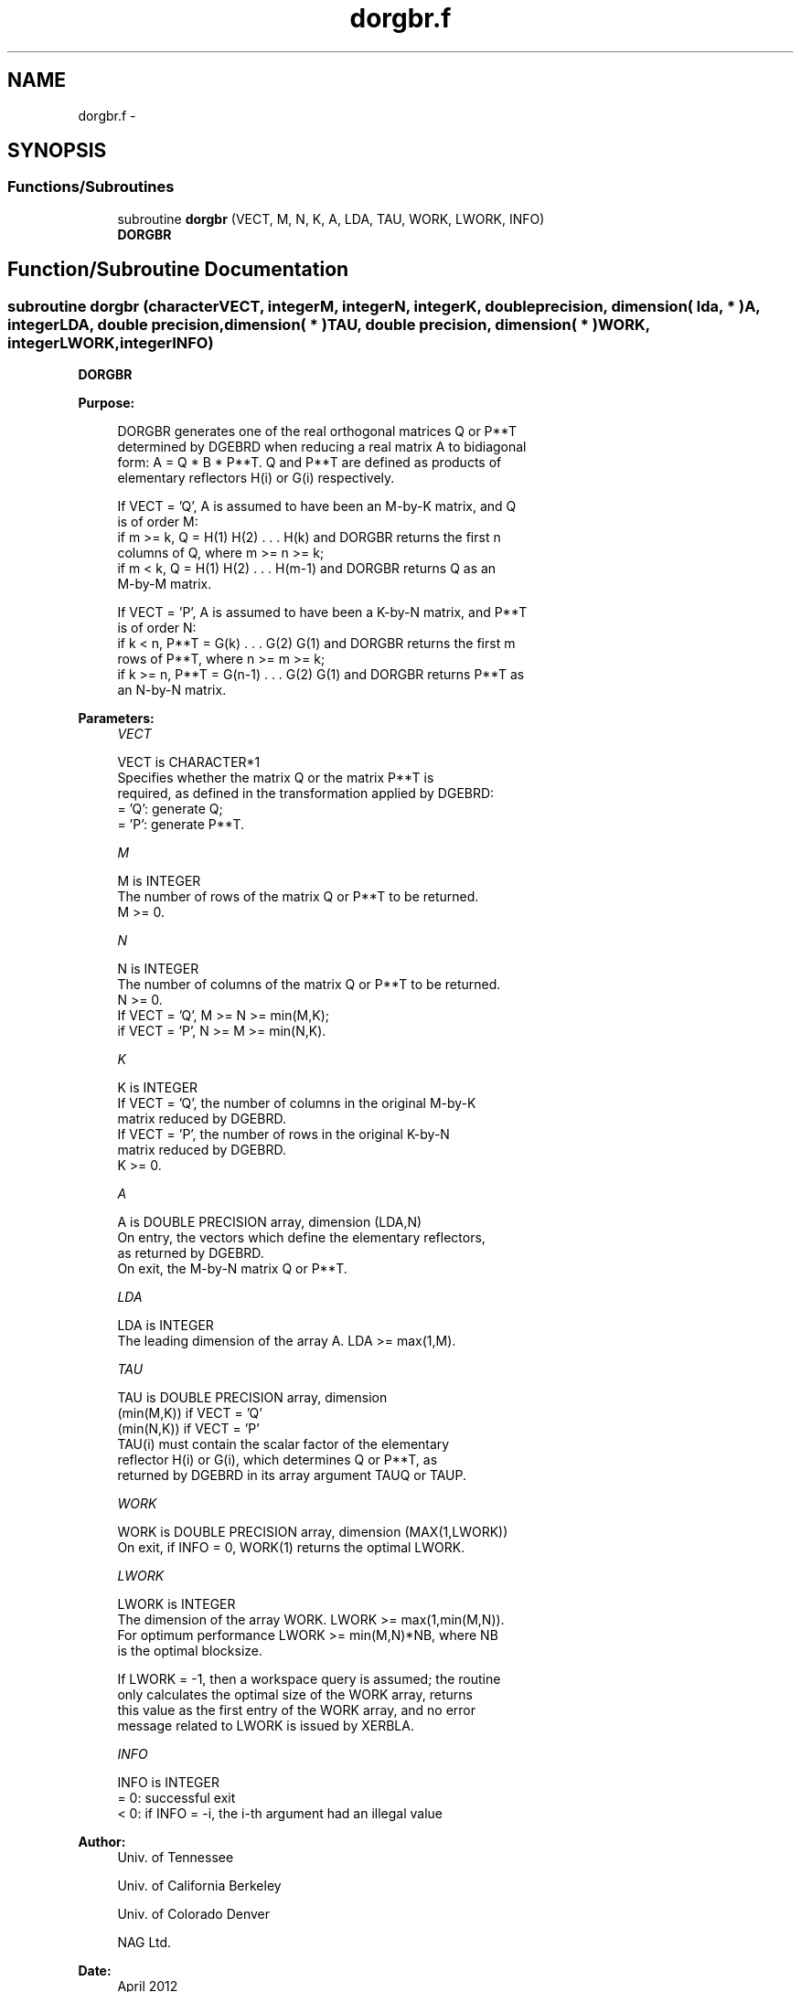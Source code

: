 .TH "dorgbr.f" 3 "Sat Nov 16 2013" "Version 3.4.2" "LAPACK" \" -*- nroff -*-
.ad l
.nh
.SH NAME
dorgbr.f \- 
.SH SYNOPSIS
.br
.PP
.SS "Functions/Subroutines"

.in +1c
.ti -1c
.RI "subroutine \fBdorgbr\fP (VECT, M, N, K, A, LDA, TAU, WORK, LWORK, INFO)"
.br
.RI "\fI\fBDORGBR\fP \fP"
.in -1c
.SH "Function/Subroutine Documentation"
.PP 
.SS "subroutine dorgbr (characterVECT, integerM, integerN, integerK, double precision, dimension( lda, * )A, integerLDA, double precision, dimension( * )TAU, double precision, dimension( * )WORK, integerLWORK, integerINFO)"

.PP
\fBDORGBR\fP  
.PP
\fBPurpose: \fP
.RS 4

.PP
.nf
 DORGBR generates one of the real orthogonal matrices Q or P**T
 determined by DGEBRD when reducing a real matrix A to bidiagonal
 form: A = Q * B * P**T.  Q and P**T are defined as products of
 elementary reflectors H(i) or G(i) respectively.

 If VECT = 'Q', A is assumed to have been an M-by-K matrix, and Q
 is of order M:
 if m >= k, Q = H(1) H(2) . . . H(k) and DORGBR returns the first n
 columns of Q, where m >= n >= k;
 if m < k, Q = H(1) H(2) . . . H(m-1) and DORGBR returns Q as an
 M-by-M matrix.

 If VECT = 'P', A is assumed to have been a K-by-N matrix, and P**T
 is of order N:
 if k < n, P**T = G(k) . . . G(2) G(1) and DORGBR returns the first m
 rows of P**T, where n >= m >= k;
 if k >= n, P**T = G(n-1) . . . G(2) G(1) and DORGBR returns P**T as
 an N-by-N matrix.
.fi
.PP
 
.RE
.PP
\fBParameters:\fP
.RS 4
\fIVECT\fP 
.PP
.nf
          VECT is CHARACTER*1
          Specifies whether the matrix Q or the matrix P**T is
          required, as defined in the transformation applied by DGEBRD:
          = 'Q':  generate Q;
          = 'P':  generate P**T.
.fi
.PP
.br
\fIM\fP 
.PP
.nf
          M is INTEGER
          The number of rows of the matrix Q or P**T to be returned.
          M >= 0.
.fi
.PP
.br
\fIN\fP 
.PP
.nf
          N is INTEGER
          The number of columns of the matrix Q or P**T to be returned.
          N >= 0.
          If VECT = 'Q', M >= N >= min(M,K);
          if VECT = 'P', N >= M >= min(N,K).
.fi
.PP
.br
\fIK\fP 
.PP
.nf
          K is INTEGER
          If VECT = 'Q', the number of columns in the original M-by-K
          matrix reduced by DGEBRD.
          If VECT = 'P', the number of rows in the original K-by-N
          matrix reduced by DGEBRD.
          K >= 0.
.fi
.PP
.br
\fIA\fP 
.PP
.nf
          A is DOUBLE PRECISION array, dimension (LDA,N)
          On entry, the vectors which define the elementary reflectors,
          as returned by DGEBRD.
          On exit, the M-by-N matrix Q or P**T.
.fi
.PP
.br
\fILDA\fP 
.PP
.nf
          LDA is INTEGER
          The leading dimension of the array A. LDA >= max(1,M).
.fi
.PP
.br
\fITAU\fP 
.PP
.nf
          TAU is DOUBLE PRECISION array, dimension
                                (min(M,K)) if VECT = 'Q'
                                (min(N,K)) if VECT = 'P'
          TAU(i) must contain the scalar factor of the elementary
          reflector H(i) or G(i), which determines Q or P**T, as
          returned by DGEBRD in its array argument TAUQ or TAUP.
.fi
.PP
.br
\fIWORK\fP 
.PP
.nf
          WORK is DOUBLE PRECISION array, dimension (MAX(1,LWORK))
          On exit, if INFO = 0, WORK(1) returns the optimal LWORK.
.fi
.PP
.br
\fILWORK\fP 
.PP
.nf
          LWORK is INTEGER
          The dimension of the array WORK. LWORK >= max(1,min(M,N)).
          For optimum performance LWORK >= min(M,N)*NB, where NB
          is the optimal blocksize.

          If LWORK = -1, then a workspace query is assumed; the routine
          only calculates the optimal size of the WORK array, returns
          this value as the first entry of the WORK array, and no error
          message related to LWORK is issued by XERBLA.
.fi
.PP
.br
\fIINFO\fP 
.PP
.nf
          INFO is INTEGER
          = 0:  successful exit
          < 0:  if INFO = -i, the i-th argument had an illegal value
.fi
.PP
 
.RE
.PP
\fBAuthor:\fP
.RS 4
Univ\&. of Tennessee 
.PP
Univ\&. of California Berkeley 
.PP
Univ\&. of Colorado Denver 
.PP
NAG Ltd\&. 
.RE
.PP
\fBDate:\fP
.RS 4
April 2012 
.RE
.PP

.PP
Definition at line 158 of file dorgbr\&.f\&.
.SH "Author"
.PP 
Generated automatically by Doxygen for LAPACK from the source code\&.
